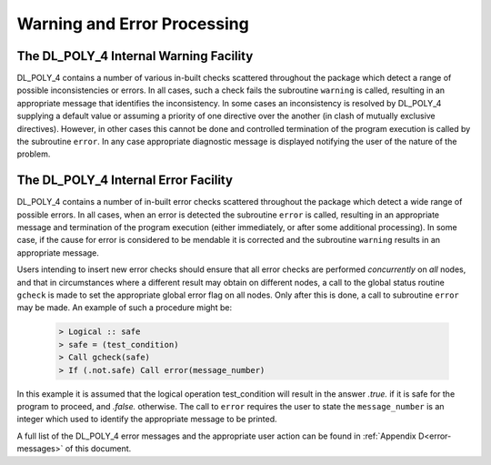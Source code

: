 Warning and Error Processing
============================

The DL_POLY_4 Internal Warning Facility
---------------------------------------

DL_POLY_4 contains a number of various in-built checks scattered
throughout the package which detect a range of possible inconsistencies
or errors. In all cases, such a check fails the subroutine ``warning``
is called, resulting in an appropriate message that identifies the
inconsistency. In some cases an inconsistency is resolved by DL_POLY_4
supplying a default value or assuming a priority of one directive over
the another (in clash of mutually exclusive directives). However, in
other cases this cannot be done and controlled termination of the
program execution is called by the subroutine ``error``. In any case
appropriate diagnostic message is displayed notifying the user of the
nature of the problem.

The DL_POLY_4 Internal Error Facility
-------------------------------------

DL_POLY_4 contains a number of in-built error checks scattered
throughout the package which detect a wide range of possible errors. In
all cases, when an error is detected the subroutine ``error`` is called,
resulting in an appropriate message and termination of the program
execution (either immediately, or after some additional processing). In
some case, if the cause for error is considered to be mendable it is
corrected and the subroutine ``warning`` results in an appropriate
message.

Users intending to insert new error checks should ensure that all error
checks are performed *concurrently* on *all* nodes, and that in
circumstances where a different result may obtain on different nodes, a
call to the global status routine ``gcheck`` is made to set the
appropriate global error flag on all nodes. Only after this is done, a
call to subroutine ``error`` may be made. An example of such a procedure
might be:

    .. code-block::

        > Logical :: safe 
        > safe = (test_condition) 
        > Call gcheck(safe) 
        > If (.not.safe) Call error(message_number)

In this example it is assumed that the logical operation test_condition
will result in the answer *.true.* if it is safe for the program to
proceed, and *.false.* otherwise. The call to ``error`` requires the
user to state the ``message_number`` is an integer which used to
identify the appropriate message to be printed.

.. index:: single: error messages

A full list of the DL_POLY_4 error messages and the appropriate user
action can be found in :ref:`Appendix D<error-messages>`
of this document.
